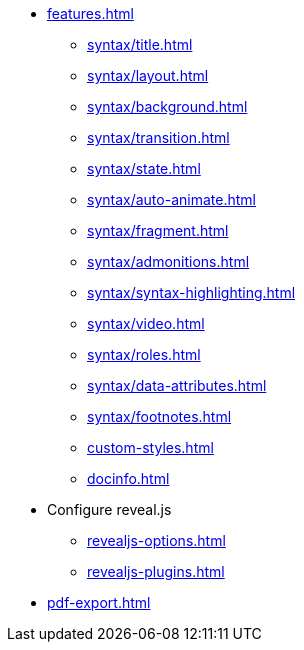 * xref:features.adoc[]
** xref:syntax/title.adoc[]
** xref:syntax/layout.adoc[]
** xref:syntax/background.adoc[]
** xref:syntax/transition.adoc[]
** xref:syntax/state.adoc[]
** xref:syntax/auto-animate.adoc[]
** xref:syntax/fragment.adoc[]
** xref:syntax/admonitions.adoc[]
** xref:syntax/syntax-highlighting.adoc[]
** xref:syntax/video.adoc[]
** xref:syntax/roles.adoc[]
** xref:syntax/data-attributes.adoc[]
** xref:syntax/footnotes.adoc[]
** xref:custom-styles.adoc[]
** xref:docinfo.adoc[]
* Configure reveal.js
** xref:revealjs-options.adoc[]
** xref:revealjs-plugins.adoc[]
* xref:pdf-export.adoc[]
